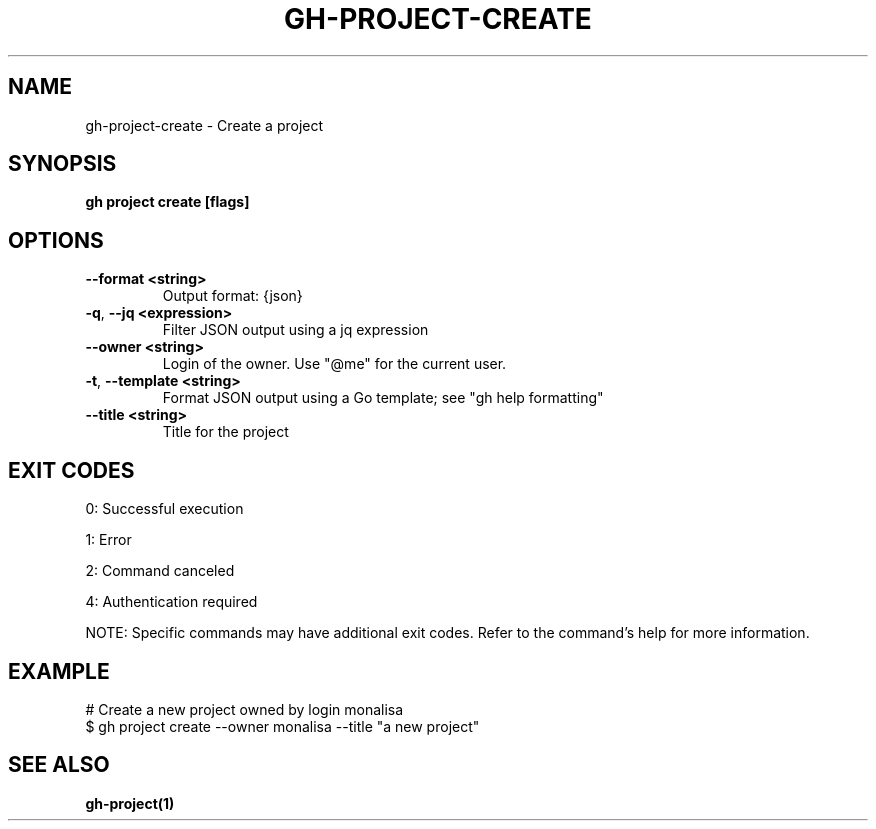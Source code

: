 .nh
.TH "GH-PROJECT-CREATE" "1" "May 2025" "GitHub CLI 2.73.0" "GitHub CLI manual"

.SH NAME
gh-project-create - Create a project


.SH SYNOPSIS
\fBgh project create [flags]\fR


.SH OPTIONS
.TP
\fB--format\fR \fB<string>\fR
Output format: {json}

.TP
\fB-q\fR, \fB--jq\fR \fB<expression>\fR
Filter JSON output using a jq expression

.TP
\fB--owner\fR \fB<string>\fR
Login of the owner. Use "@me" for the current user.

.TP
\fB-t\fR, \fB--template\fR \fB<string>\fR
Format JSON output using a Go template; see "gh help formatting"

.TP
\fB--title\fR \fB<string>\fR
Title for the project


.SH EXIT CODES
0: Successful execution

.PP
1: Error

.PP
2: Command canceled

.PP
4: Authentication required

.PP
NOTE: Specific commands may have additional exit codes. Refer to the command's help for more information.


.SH EXAMPLE
.EX
# Create a new project owned by login monalisa
$ gh project create --owner monalisa --title "a new project"

.EE


.SH SEE ALSO
\fBgh-project(1)\fR
